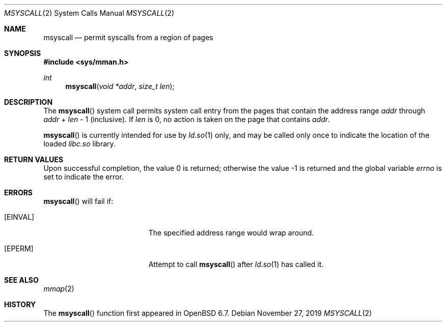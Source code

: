 .\"	$OpenBSD: msyscall.2,v 1.2 2019/11/27 20:53:05 schwarze Exp $
.\"
.\" Copyright (c) 2019 Theo de Raadt <deraadt@openbsd.org>
.\"
.\" Permission to use, copy, modify, and distribute this software for any
.\" purpose with or without fee is hereby granted, provided that the above
.\" copyright notice and this permission notice appear in all copies.
.\"
.\" THE SOFTWARE IS PROVIDED "AS IS" AND THE AUTHOR DISCLAIMS ALL WARRANTIES
.\" WITH REGARD TO THIS SOFTWARE INCLUDING ALL IMPLIED WARRANTIES OF
.\" MERCHANTABILITY AND FITNESS. IN NO EVENT SHALL THE AUTHOR BE LIABLE FOR
.\" ANY SPECIAL, DIRECT, INDIRECT, OR CONSEQUENTIAL DAMAGES OR ANY DAMAGES
.\" WHATSOEVER RESULTING FROM LOSS OF USE, DATA OR PROFITS, WHETHER IN AN
.\" ACTION OF CONTRACT, NEGLIGENCE OR OTHER TORTIOUS ACTION, ARISING OUT OF
.\" OR IN CONNECTION WITH THE USE OR PERFORMANCE OF THIS SOFTWARE.
.\"
.Dd $Mdocdate: November 27 2019 $
.Dt MSYSCALL 2
.Os
.Sh NAME
.Nm msyscall
.Nd permit syscalls from a region of pages
.Sh SYNOPSIS
.In sys/mman.h
.Ft int
.Fn msyscall "void *addr" "size_t len"
.Sh DESCRIPTION
The
.Fn msyscall
system call permits system call entry from the pages that contain
the address range
.Fa addr
through
.Fa addr
\&+
.Fa len
\- 1
(inclusive).
If
.Fa len
is 0, no action is taken on the page that contains
.Fa addr .
.Pp
.Fn msyscall
is currently intended for use by
.Xr ld.so 1
only, and may be called only once to indicate the location of
the loaded
.Pa libc.so
library.
.Sh RETURN VALUES
.Rv -std
.Sh ERRORS
.Fn msyscall
will fail if:
.Bl -tag -width Er
.It Bq Er EINVAL
The specified address range would wrap around.
.It Bq Er EPERM
Attempt to call
.Fn msyscall
after
.Xr ld.so 1
has called it.
.El
.Sh SEE ALSO
.Xr mmap 2
.Sh HISTORY
The
.Fn msyscall
function first appeared in
.Ox 6.7 .
